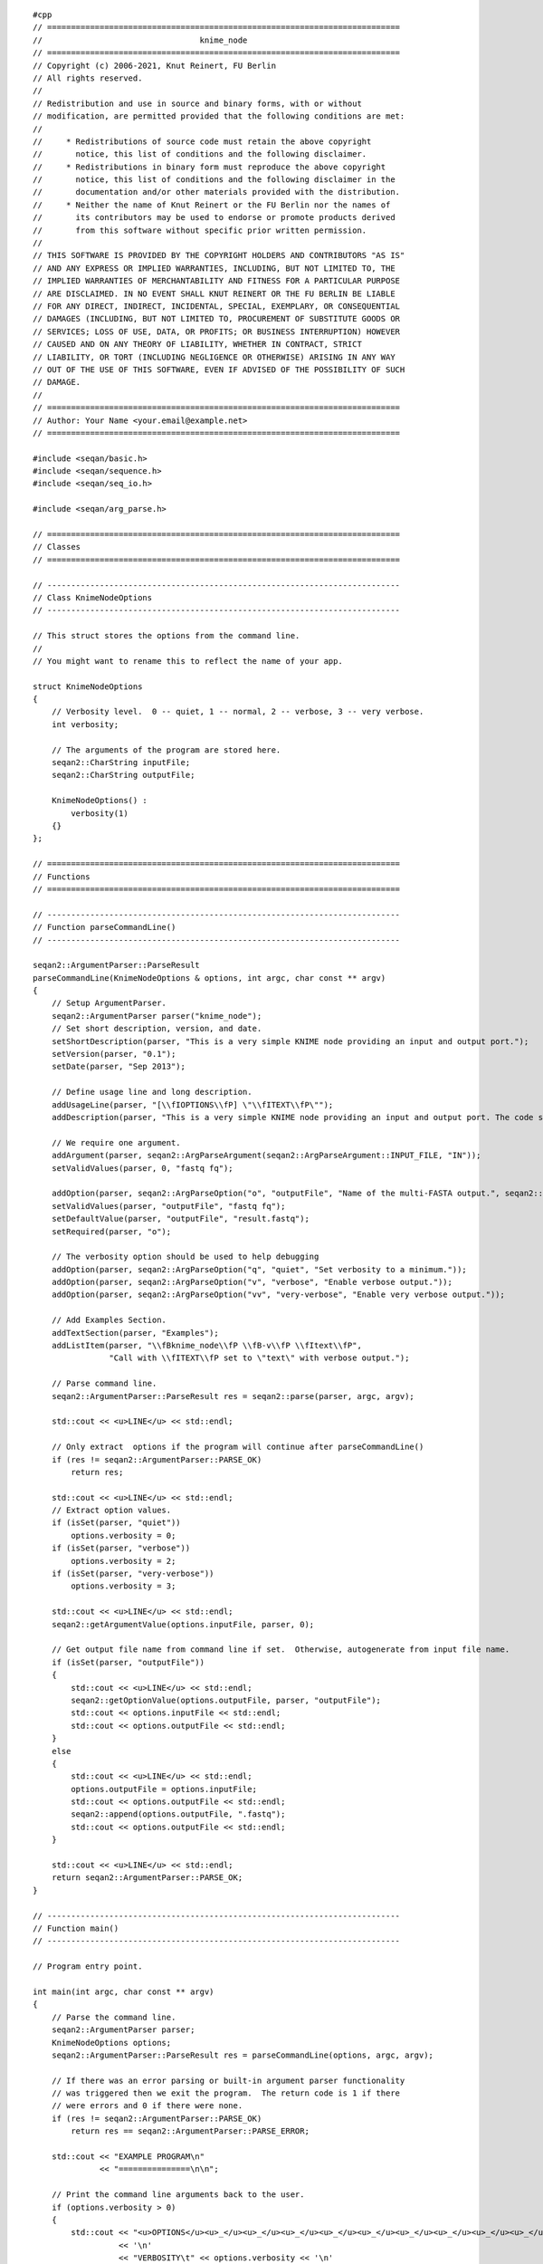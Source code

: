 ::

    #cpp
    // ==========================================================================
    //                                 knime_node
    // ==========================================================================
    // Copyright (c) 2006-2021, Knut Reinert, FU Berlin
    // All rights reserved.
    //
    // Redistribution and use in source and binary forms, with or without
    // modification, are permitted provided that the following conditions are met:
    //
    //     * Redistributions of source code must retain the above copyright
    //       notice, this list of conditions and the following disclaimer.
    //     * Redistributions in binary form must reproduce the above copyright
    //       notice, this list of conditions and the following disclaimer in the
    //       documentation and/or other materials provided with the distribution.
    //     * Neither the name of Knut Reinert or the FU Berlin nor the names of
    //       its contributors may be used to endorse or promote products derived
    //       from this software without specific prior written permission.
    //
    // THIS SOFTWARE IS PROVIDED BY THE COPYRIGHT HOLDERS AND CONTRIBUTORS "AS IS"
    // AND ANY EXPRESS OR IMPLIED WARRANTIES, INCLUDING, BUT NOT LIMITED TO, THE
    // IMPLIED WARRANTIES OF MERCHANTABILITY AND FITNESS FOR A PARTICULAR PURPOSE
    // ARE DISCLAIMED. IN NO EVENT SHALL KNUT REINERT OR THE FU BERLIN BE LIABLE
    // FOR ANY DIRECT, INDIRECT, INCIDENTAL, SPECIAL, EXEMPLARY, OR CONSEQUENTIAL
    // DAMAGES (INCLUDING, BUT NOT LIMITED TO, PROCUREMENT OF SUBSTITUTE GOODS OR
    // SERVICES; LOSS OF USE, DATA, OR PROFITS; OR BUSINESS INTERRUPTION) HOWEVER
    // CAUSED AND ON ANY THEORY OF LIABILITY, WHETHER IN CONTRACT, STRICT
    // LIABILITY, OR TORT (INCLUDING NEGLIGENCE OR OTHERWISE) ARISING IN ANY WAY
    // OUT OF THE USE OF THIS SOFTWARE, EVEN IF ADVISED OF THE POSSIBILITY OF SUCH
    // DAMAGE.
    //
    // ==========================================================================
    // Author: Your Name <your.email@example.net>
    // ==========================================================================

    #include <seqan/basic.h>
    #include <seqan/sequence.h>
    #include <seqan/seq_io.h>

    #include <seqan/arg_parse.h>

    // ==========================================================================
    // Classes
    // ==========================================================================

    // --------------------------------------------------------------------------
    // Class KnimeNodeOptions
    // --------------------------------------------------------------------------

    // This struct stores the options from the command line.
    //
    // You might want to rename this to reflect the name of your app.

    struct KnimeNodeOptions
    {
        // Verbosity level.  0 -- quiet, 1 -- normal, 2 -- verbose, 3 -- very verbose.
        int verbosity;

        // The arguments of the program are stored here.
        seqan2::CharString inputFile;
        seqan2::CharString outputFile;

        KnimeNodeOptions() :
            verbosity(1)
        {}
    };

    // ==========================================================================
    // Functions
    // ==========================================================================

    // --------------------------------------------------------------------------
    // Function parseCommandLine()
    // --------------------------------------------------------------------------

    seqan2::ArgumentParser::ParseResult
    parseCommandLine(KnimeNodeOptions & options, int argc, char const ** argv)
    {
        // Setup ArgumentParser.
        seqan2::ArgumentParser parser("knime_node");
        // Set short description, version, and date.
        setShortDescription(parser, "This is a very simple KNIME node providing an input and output port.");
        setVersion(parser, "0.1");
        setDate(parser, "Sep 2013");

        // Define usage line and long description.
        addUsageLine(parser, "[\\fIOPTIONS\\fP] \"\\fITEXT\\fP\"");
        addDescription(parser, "This is a very simple KNIME node providing an input and output port. The code should be modified such that the node does something useful");

        // We require one argument.
        addArgument(parser, seqan2::ArgParseArgument(seqan2::ArgParseArgument::INPUT_FILE, "IN"));
        setValidValues(parser, 0, "fastq fq");

        addOption(parser, seqan2::ArgParseOption("o", "outputFile", "Name of the multi-FASTA output.", seqan2::ArgParseOption::OUTPUT_FILE, "OUT"));
        setValidValues(parser, "outputFile", "fastq fq");
        setDefaultValue(parser, "outputFile", "result.fastq");
        setRequired(parser, "o");

        // The verbosity option should be used to help debugging
        addOption(parser, seqan2::ArgParseOption("q", "quiet", "Set verbosity to a minimum."));
        addOption(parser, seqan2::ArgParseOption("v", "verbose", "Enable verbose output."));
        addOption(parser, seqan2::ArgParseOption("vv", "very-verbose", "Enable very verbose output."));

        // Add Examples Section.
        addTextSection(parser, "Examples");
        addListItem(parser, "\\fBknime_node\\fP \\fB-v\\fP \\fItext\\fP",
                    "Call with \\fITEXT\\fP set to \"text\" with verbose output.");

        // Parse command line.
        seqan2::ArgumentParser::ParseResult res = seqan2::parse(parser, argc, argv);

        std::cout << <u>LINE</u> << std::endl;

        // Only extract  options if the program will continue after parseCommandLine()
        if (res != seqan2::ArgumentParser::PARSE_OK)
            return res;

        std::cout << <u>LINE</u> << std::endl;
        // Extract option values.
        if (isSet(parser, "quiet"))
            options.verbosity = 0;
        if (isSet(parser, "verbose"))
            options.verbosity = 2;
        if (isSet(parser, "very-verbose"))
            options.verbosity = 3;

        std::cout << <u>LINE</u> << std::endl;
        seqan2::getArgumentValue(options.inputFile, parser, 0);

        // Get output file name from command line if set.  Otherwise, autogenerate from input file name.
        if (isSet(parser, "outputFile"))
        {
            std::cout << <u>LINE</u> << std::endl;
            seqan2::getOptionValue(options.outputFile, parser, "outputFile");
            std::cout << options.inputFile << std::endl;
            std::cout << options.outputFile << std::endl;
        }
        else
        {
            std::cout << <u>LINE</u> << std::endl;
            options.outputFile = options.inputFile;
            std::cout << options.outputFile << std::endl;
            seqan2::append(options.outputFile, ".fastq");
            std::cout << options.outputFile << std::endl;
        }

        std::cout << <u>LINE</u> << std::endl;
        return seqan2::ArgumentParser::PARSE_OK;
    }

    // --------------------------------------------------------------------------
    // Function main()
    // --------------------------------------------------------------------------

    // Program entry point.

    int main(int argc, char const ** argv)
    {
        // Parse the command line.
        seqan2::ArgumentParser parser;
        KnimeNodeOptions options;
        seqan2::ArgumentParser::ParseResult res = parseCommandLine(options, argc, argv);

        // If there was an error parsing or built-in argument parser functionality
        // was triggered then we exit the program.  The return code is 1 if there
        // were errors and 0 if there were none.
        if (res != seqan2::ArgumentParser::PARSE_OK)
            return res == seqan2::ArgumentParser::PARSE_ERROR;

        std::cout << "EXAMPLE PROGRAM\n"
                  << "===============\n\n";

        // Print the command line arguments back to the user.
        if (options.verbosity > 0)
        {
            std::cout << "<u>OPTIONS</u><u>_</u><u>_</u><u>_</u><u>_</u><u>_</u><u>_</u><u>_</u><u>_</u><u>_</u><u>_</u><u>_</u><u>_</u><u>_</u>_\n"
                      << '\n'
                      << "VERBOSITY\t" << options.verbosity << '\n'
                      << "INPUT_FILE\t" << options.inputFile << "\n\n"
                      << "OUTPUT_FILE\t" << options.outputFile << "\n\n";
        }

        // Reading the input
        seqan2::SequenceStream seqIn(seqan2::toCString(options.inputFile));
        seqan2::StringSet<seqan2::CharString> ids;
        seqan2::StringSet<seqan2::Dna5String> seqs;
        seqan2::StringSet<seqan2::CharString> quals;

        std::cout << <u>LINE</u> << std::endl;

        if (atEnd(seqIn))
        {
            std::cout << "ERROR: File does not contain any sequences!\n";
            return 1;
        }
        if(seqan2::readAll(ids, seqs, quals, seqIn) != 0)
        {
            std::cout << "ERROR: Could not read first record!\n";
            return 1;
        }

        std::cout << <u>LINE</u> << std::endl;
        // DO SOMETHING HERE
        // *
        // *
        // *

        seqan2::SequenceStream seqOut(seqan2::toCString(options.outputFile), seqan2::SequenceStream::WRITE);
        std::cout << options.outputFile << std::endl;
        std::cout << "id: " << ids[0] << " " << length(ids) << std::endl;
        std::cout << seqs[0] << " " << length(seqs) << std::endl;
        std::cout << quals[0] << " " << length(quals) << std::endl;
        if (seqan2::writeAll(seqOut, ids, seqs, quals) != 0)
        {
            std::cerr << "ERROR: Could not write records!\n";
            return 1;
        }
        std::cout << <u>LINE</u> << std::endl;

        return 0;
    }

.. raw:: mediawiki

   {{TracNotice|{{PAGENAME}}}}
